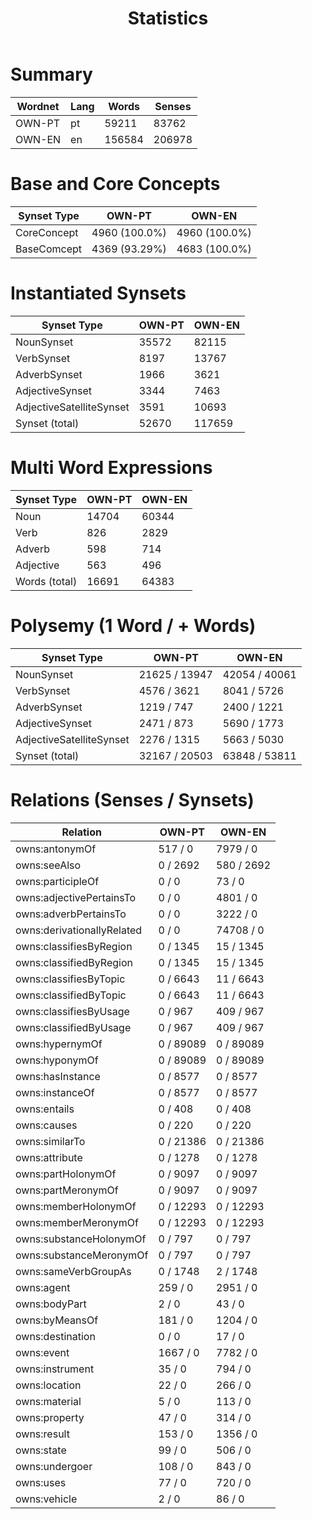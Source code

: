 #+title: Statistics

* Summary
  
| Wordnet   | Lang   |   Words |   Senses |
|-----------+--------+---------+----------|
| OWN-PT    | pt     |   59211 |    83762 |
| OWN-EN    | en     |  156584 |   206978 |

* Base and Core Concepts

| Synset Type   | OWN-PT        | OWN-EN        |
|---------------+---------------+---------------|
| CoreConcept   | 4960 (100.0%) | 4960 (100.0%) |
| BaseComcept   | 4369 (93.29%) | 4683 (100.0%) |

* Instantiated Synsets

| Synset Type              |   OWN-PT |   OWN-EN |
|--------------------------+----------+----------|
| NounSynset               |    35572 |    82115 |
| VerbSynset               |     8197 |    13767 |
| AdverbSynset             |     1966 |     3621 |
| AdjectiveSynset          |     3344 |     7463 |
| AdjectiveSatelliteSynset |     3591 |    10693 |
| Synset (total)           |    52670 |   117659 |

* Multi Word Expressions

| Synset Type   |   OWN-PT |   OWN-EN |
|---------------+----------+----------|
| Noun          |    14704 |    60344 |
| Verb          |      826 |     2829 |
| Adverb        |      598 |      714 |
| Adjective     |      563 |      496 |
| Words (total) |    16691 |    64383 |

* Polysemy (1 Word / + Words)

| Synset Type              | OWN-PT        | OWN-EN        |
|--------------------------+---------------+---------------|
| NounSynset               | 21625 / 13947 | 42054 / 40061 |
| VerbSynset               | 4576 / 3621   | 8041 / 5726   |
| AdverbSynset             | 1219 / 747    | 2400 / 1221   |
| AdjectiveSynset          | 2471 / 873    | 5690 / 1773   |
| AdjectiveSatelliteSynset | 2276 / 1315   | 5663 / 5030   |
| Synset (total)           | 32167 / 20503 | 63848 / 53811 |

* Relations (Senses / Synsets)

| Relation                   | OWN-PT    | OWN-EN     |
|----------------------------+-----------+------------|
| owns:antonymOf             | 517 / 0   | 7979 / 0   |
| owns:seeAlso               | 0 / 2692  | 580 / 2692 |
| owns:participleOf          | 0 / 0     | 73 / 0     |
| owns:adjectivePertainsTo   | 0 / 0     | 4801 / 0   |
| owns:adverbPertainsTo      | 0 / 0     | 3222 / 0   |
| owns:derivationallyRelated | 0 / 0     | 74708 / 0  |
| owns:classifiesByRegion    | 0 / 1345  | 15 / 1345  |
| owns:classifiedByRegion    | 0 / 1345  | 15 / 1345  |
| owns:classifiesByTopic     | 0 / 6643  | 11 / 6643  |
| owns:classifiedByTopic     | 0 / 6643  | 11 / 6643  |
| owns:classifiesByUsage     | 0 / 967   | 409 / 967  |
| owns:classifiedByUsage     | 0 / 967   | 409 / 967  |
| owns:hypernymOf            | 0 / 89089 | 0 / 89089  |
| owns:hyponymOf             | 0 / 89089 | 0 / 89089  |
| owns:hasInstance           | 0 / 8577  | 0 / 8577   |
| owns:instanceOf            | 0 / 8577  | 0 / 8577   |
| owns:entails               | 0 / 408   | 0 / 408    |
| owns:causes                | 0 / 220   | 0 / 220    |
| owns:similarTo             | 0 / 21386 | 0 / 21386  |
| owns:attribute             | 0 / 1278  | 0 / 1278   |
| owns:partHolonymOf         | 0 / 9097  | 0 / 9097   |
| owns:partMeronymOf         | 0 / 9097  | 0 / 9097   |
| owns:memberHolonymOf       | 0 / 12293 | 0 / 12293  |
| owns:memberMeronymOf       | 0 / 12293 | 0 / 12293  |
| owns:substanceHolonymOf    | 0 / 797   | 0 / 797    |
| owns:substanceMeronymOf    | 0 / 797   | 0 / 797    |
| owns:sameVerbGroupAs       | 0 / 1748  | 2 / 1748   |
| owns:agent                 | 259 / 0   | 2951 / 0   |
| owns:bodyPart              | 2 / 0     | 43 / 0     |
| owns:byMeansOf             | 181 / 0   | 1204 / 0   |
| owns:destination           | 0 / 0     | 17 / 0     |
| owns:event                 | 1667 / 0  | 7782 / 0   |
| owns:instrument            | 35 / 0    | 794 / 0    |
| owns:location              | 22 / 0    | 266 / 0    |
| owns:material              | 5 / 0     | 113 / 0    |
| owns:property              | 47 / 0    | 314 / 0    |
| owns:result                | 153 / 0   | 1356 / 0   |
| owns:state                 | 99 / 0    | 506 / 0    |
| owns:undergoer             | 108 / 0   | 843 / 0    |
| owns:uses                  | 77 / 0    | 720 / 0    |
| owns:vehicle               | 2 / 0     | 86 / 0     |

